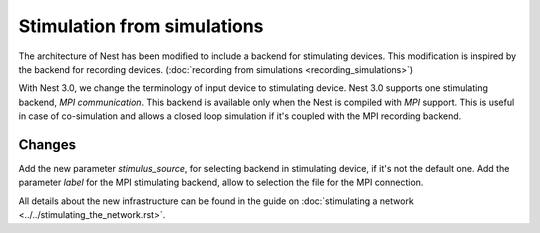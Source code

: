 Stimulation from simulations
============================

The architecture of Nest has been modified to include a backend for
stimulating devices. This modification is inspired by the backend for
recording devices. (:doc:`recording from simulations <recording_simulations>`)

With Nest 3.0, we change the terminology of input device to stimulating device.
Nest 3.0 supports one stimulating backend, `MPI communication`. This backend is
available only when the Nest is compiled with `MPI` support. This is useful in
case of co-simulation and allows a closed loop simulation if it's coupled with the
MPI recording backend.

Changes
^^^^^^^

Add the new parameter `stimulus_source`, for selecting backend in stimulating
device, if it's not the default one.
Add the parameter `label` for the MPI stimulating backend, allow to selection
the file for the MPI connection.

All details about the new infrastructure can be found in the guide on
:doc:`stimulating a network <../../stimulating_the_network.rst>`.

